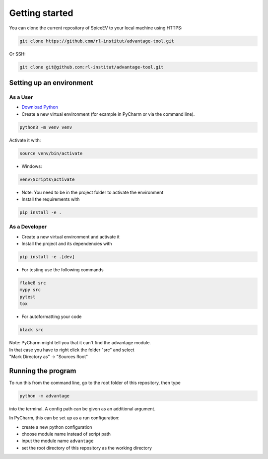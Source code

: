 Getting started
===============


You can clone the current repository of SpiceEV to your local machine using HTTPS:

.. code:: bash

    git clone https://github.com/rl-institut/advantage-tool.git

Or SSH:

.. code:: bash

    git clone git@github.com:rl-institut/advantage-tool.git


Setting up an environment
-------------------------
As a User
^^^^^^^^^
* `Download Python <https://www.python.org/downloads/>`_
* Create a new virtual environment (for example in PyCharm or via the command line).

.. code:: bash

    python3 -m venv venv

Activate it with:

.. code:: bash

    source venv/bin/activate

* Windows:

.. code:: bash

    venv\Scripts\activate

* Note: You need to be in the project folder to activate the environment
* Install the requirements with

.. code:: bash

    pip install -e .

As a Developer
^^^^^^^^^^^^^^
* Create a new virtual environment and activate it
* Install the project and its dependencies with

.. code:: bash

    pip install -e .[dev]

* For testing use the following commands

.. code:: bash

    flake8 src
    mypy src
    pytest
    tox

* For autoformatting your code

.. code:: bash

    black src

| Note: PyCharm might tell you that it can't find the advantage module.
| In that case you have to right click the folder "src" and select
| "Mark Directory as" -> "Sources Root"


Running the program
-------------------

To run this from the command line, go to the root folder of this repository, then type

.. code:: bash

    python -m advantage

into the terminal. A config path can be given as
an additional argument.

In PyCharm, this can be set up as a run configuration:

* create a new python configuration
* choose module name instead of script path
* input the module name ``advantage``
* set the root directory of this repository as the working directory

